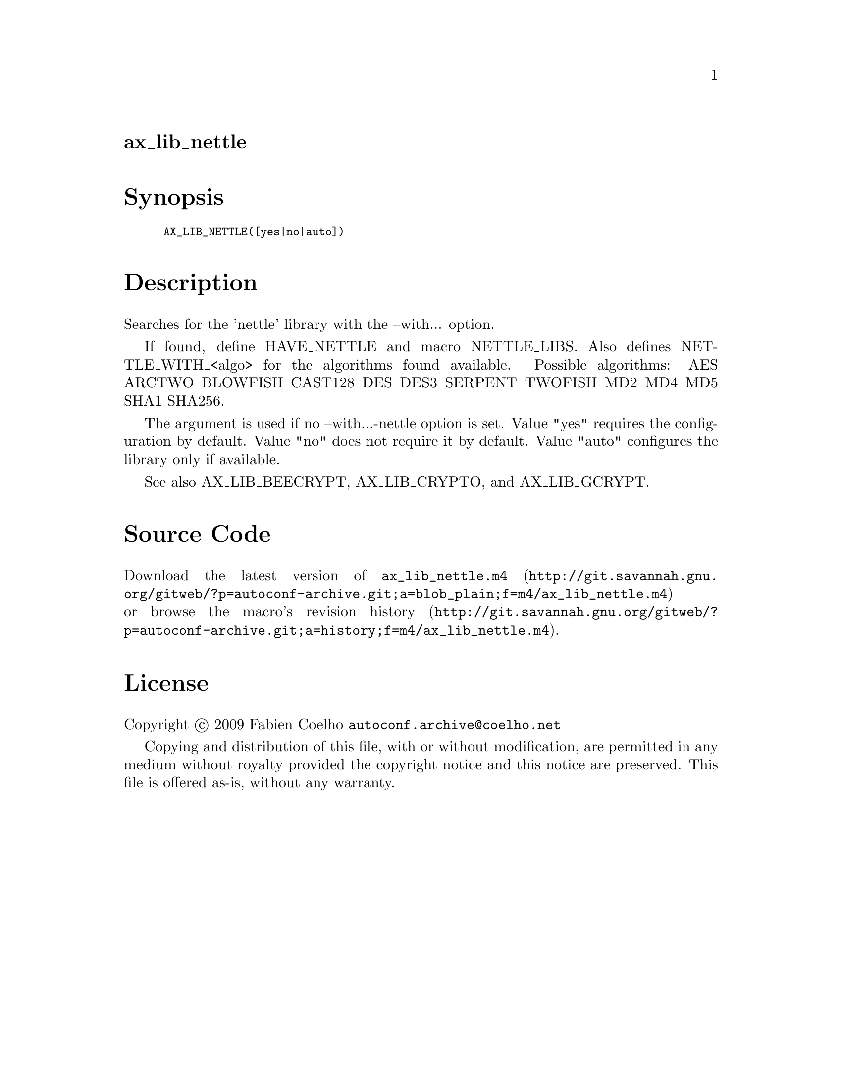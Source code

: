 @node ax_lib_nettle
@unnumberedsec ax_lib_nettle

@majorheading Synopsis

@smallexample
AX_LIB_NETTLE([yes|no|auto])
@end smallexample

@majorheading Description

Searches for the 'nettle' library with the --with... option.

If found, define HAVE_NETTLE and macro NETTLE_LIBS. Also defines
NETTLE_WITH_<algo> for the algorithms found available. Possible
algorithms: AES ARCTWO BLOWFISH CAST128 DES DES3 SERPENT TWOFISH MD2 MD4
MD5 SHA1 SHA256.

The argument is used if no --with...-nettle option is set. Value "yes"
requires the configuration by default. Value "no" does not require it by
default. Value "auto" configures the library only if available.

See also AX_LIB_BEECRYPT, AX_LIB_CRYPTO, and AX_LIB_GCRYPT.

@majorheading Source Code

Download the
@uref{http://git.savannah.gnu.org/gitweb/?p=autoconf-archive.git;a=blob_plain;f=m4/ax_lib_nettle.m4,latest
version of @file{ax_lib_nettle.m4}} or browse
@uref{http://git.savannah.gnu.org/gitweb/?p=autoconf-archive.git;a=history;f=m4/ax_lib_nettle.m4,the
macro's revision history}.

@majorheading License

@w{Copyright @copyright{} 2009 Fabien Coelho @email{autoconf.archive@@coelho.net}}

Copying and distribution of this file, with or without modification, are
permitted in any medium without royalty provided the copyright notice
and this notice are preserved. This file is offered as-is, without any
warranty.
